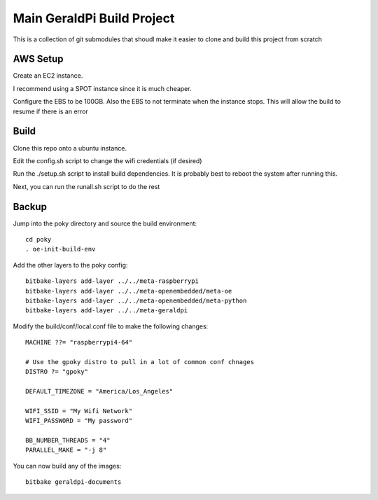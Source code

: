 #############################
 Main GeraldPi Build Project
#############################

This is a collection of git submodules that shoudl make it easier to clone and
build this project from scratch

AWS Setup
=========

Create an EC2 instance.  

I recommend using a SPOT instance since it is much cheaper.  

Configure the EBS to be 100GB.  Also the EBS to not terminate when the instance stops.  This will allow the build to resume if there is an error


Build 
=====

Clone this repo onto a ubuntu instance.

Edit the config.sh script to change the wifi credentials (if desired)

Run the ./setup.sh script to install build dependencies.  It is probably best to reboot the system after running this.

Next, you can run the runall.sh script to do the rest


Backup
======

Jump into the poky directory and source the build environment::

        cd poky
        . oe-init-build-env

Add the other layers to the poky config::

        bitbake-layers add-layer ../../meta-raspberrypi
        bitbake-layers add-layer ../../meta-openembedded/meta-oe
        bitbake-layers add-layer ../../meta-openembedded/meta-python
        bitbake-layers add-layer ../../meta-geraldpi

Modify the build/conf/local.conf file to make the following changes::

        
        MACHINE ??= "raspberrypi4-64"

        # Use the gpoky distro to pull in a lot of common conf chnages
        DISTRO ?= "gpoky"

        DEFAULT_TIMEZONE = "America/Los_Angeles"

        WIFI_SSID = "My Wifi Network"
	WIFI_PASSWORD = "My password"

        BB_NUMBER_THREADS = "4"
	PARALLEL_MAKE = "-j 8"

You can now build any of the images::

        bitbake geraldpi-documents

